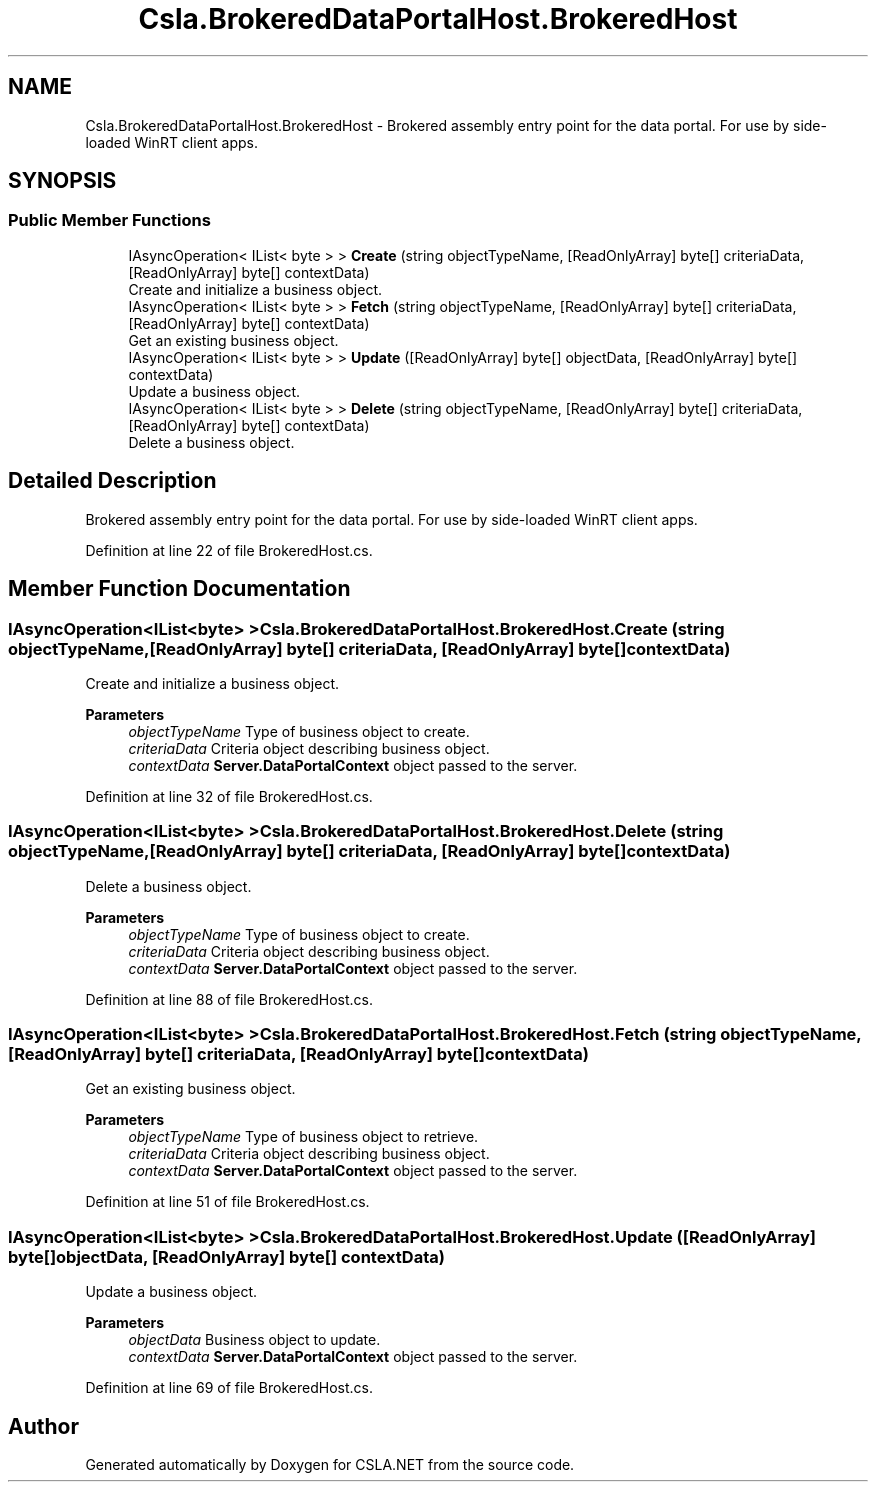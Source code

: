 .TH "Csla.BrokeredDataPortalHost.BrokeredHost" 3 "Thu Jul 22 2021" "Version 5.4.2" "CSLA.NET" \" -*- nroff -*-
.ad l
.nh
.SH NAME
Csla.BrokeredDataPortalHost.BrokeredHost \- Brokered assembly entry point for the data portal\&. For use by side-loaded WinRT client apps\&.  

.SH SYNOPSIS
.br
.PP
.SS "Public Member Functions"

.in +1c
.ti -1c
.RI "IAsyncOperation< IList< byte > > \fBCreate\fP (string objectTypeName, [ReadOnlyArray] byte[] criteriaData, [ReadOnlyArray] byte[] contextData)"
.br
.RI "Create and initialize a business object\&. "
.ti -1c
.RI "IAsyncOperation< IList< byte > > \fBFetch\fP (string objectTypeName, [ReadOnlyArray] byte[] criteriaData, [ReadOnlyArray] byte[] contextData)"
.br
.RI "Get an existing business object\&. "
.ti -1c
.RI "IAsyncOperation< IList< byte > > \fBUpdate\fP ([ReadOnlyArray] byte[] objectData, [ReadOnlyArray] byte[] contextData)"
.br
.RI "Update a business object\&. "
.ti -1c
.RI "IAsyncOperation< IList< byte > > \fBDelete\fP (string objectTypeName, [ReadOnlyArray] byte[] criteriaData, [ReadOnlyArray] byte[] contextData)"
.br
.RI "Delete a business object\&. "
.in -1c
.SH "Detailed Description"
.PP 
Brokered assembly entry point for the data portal\&. For use by side-loaded WinRT client apps\&. 


.PP
Definition at line 22 of file BrokeredHost\&.cs\&.
.SH "Member Function Documentation"
.PP 
.SS "IAsyncOperation<IList<byte> > Csla\&.BrokeredDataPortalHost\&.BrokeredHost\&.Create (string objectTypeName, [ReadOnlyArray] byte[] criteriaData, [ReadOnlyArray] byte[] contextData)"

.PP
Create and initialize a business object\&. 
.PP
\fBParameters\fP
.RS 4
\fIobjectTypeName\fP Type of business object to create\&.
.br
\fIcriteriaData\fP Criteria object describing business object\&.
.br
\fIcontextData\fP \fBServer\&.DataPortalContext\fP object passed to the server\&. 
.RE
.PP

.PP
Definition at line 32 of file BrokeredHost\&.cs\&.
.SS "IAsyncOperation<IList<byte> > Csla\&.BrokeredDataPortalHost\&.BrokeredHost\&.Delete (string objectTypeName, [ReadOnlyArray] byte[] criteriaData, [ReadOnlyArray] byte[] contextData)"

.PP
Delete a business object\&. 
.PP
\fBParameters\fP
.RS 4
\fIobjectTypeName\fP Type of business object to create\&.
.br
\fIcriteriaData\fP Criteria object describing business object\&.
.br
\fIcontextData\fP \fBServer\&.DataPortalContext\fP object passed to the server\&. 
.RE
.PP

.PP
Definition at line 88 of file BrokeredHost\&.cs\&.
.SS "IAsyncOperation<IList<byte> > Csla\&.BrokeredDataPortalHost\&.BrokeredHost\&.Fetch (string objectTypeName, [ReadOnlyArray] byte[] criteriaData, [ReadOnlyArray] byte[] contextData)"

.PP
Get an existing business object\&. 
.PP
\fBParameters\fP
.RS 4
\fIobjectTypeName\fP Type of business object to retrieve\&.
.br
\fIcriteriaData\fP Criteria object describing business object\&.
.br
\fIcontextData\fP \fBServer\&.DataPortalContext\fP object passed to the server\&. 
.RE
.PP

.PP
Definition at line 51 of file BrokeredHost\&.cs\&.
.SS "IAsyncOperation<IList<byte> > Csla\&.BrokeredDataPortalHost\&.BrokeredHost\&.Update ([ReadOnlyArray] byte[] objectData, [ReadOnlyArray] byte[] contextData)"

.PP
Update a business object\&. 
.PP
\fBParameters\fP
.RS 4
\fIobjectData\fP Business object to update\&.
.br
\fIcontextData\fP \fBServer\&.DataPortalContext\fP object passed to the server\&. 
.RE
.PP

.PP
Definition at line 69 of file BrokeredHost\&.cs\&.

.SH "Author"
.PP 
Generated automatically by Doxygen for CSLA\&.NET from the source code\&.

